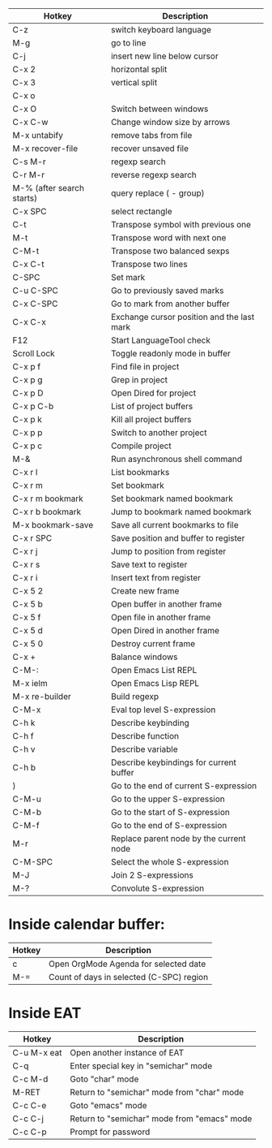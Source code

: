 |---------------------------+--------------------------------------------|
| Hotkey                    | Description                                |
|---------------------------+--------------------------------------------|
| C-z                       | switch keyboard language                   |
| M-g                       | go to line                                 |
| C-j                       | insert new line below cursor               |
| C-x 2                     | horizontal split                           |
| C-x 3                     | vertical split                             |
| C-x o                     |                                            |
| C-x O                     | Switch between windows                     |
| C-x C-w                   | Change window size by arrows               |
| M-x untabify              | remove tabs from file                      |
| M-x recover-file          | recover unsaved file                       |
| C-s M-r                   | regexp search                              |
| C-r M-r                   | reverse regexp search                      |
| M-% (after search starts) | query replace (\(\) - group)               |
| C-x SPC                   | select rectangle                           |
|---------------------------+--------------------------------------------|
| C-t                       | Transpose symbol with previous one         |
| M-t                       | Transpose word with next one               |
| C-M-t                     | Transpose two balanced sexps               |
| C-x C-t                   | Transpose two lines                        |
|---------------------------+--------------------------------------------|
| C-SPC                     | Set mark                                   |
| C-u C-SPC                 | Go to previously saved marks               |
| C-x C-SPC                 | Go to mark from another buffer             |
| C-x C-x                   | Exchange cursor position and the last mark |
|---------------------------+--------------------------------------------|
| F12                       | Start LanguageTool check                   |
| Scroll Lock               | Toggle readonly mode in buffer             |
|---------------------------+--------------------------------------------|
| C-x p f                   | Find file in project                       |
| C-x p g                   | Grep in project                            |
| C-x p D                   | Open Dired for project                     |
| C-x p C-b                 | List of project buffers                    |
| C-x p k                   | Kill all project buffers                   |
| C-x p p                   | Switch to another project                  |
| C-x p c                   | Compile project                            |
|---------------------------+--------------------------------------------|
| M-&                       | Run asynchronous shell command             |
|---------------------------+--------------------------------------------|
| C-x r l                   | List bookmarks                             |
| C-x r m                   | Set bookmark                               |
| C-x r m bookmark          | Set bookmark named bookmark                |
| C-x r b bookmark          | Jump to bookmark named bookmark            |
| M-x bookmark-save         | Save all current bookmarks to file         |
|---------------------------+--------------------------------------------|
| C-x r SPC                 | Save position and buffer to register       |
| C-x r j                   | Jump to position from register             |
| C-x r s                   | Save text to register                      |
| C-x r i                   | Insert text from register                  |
|---------------------------+--------------------------------------------|
| C-x 5 2                   | Create new frame                           |
| C-x 5 b                   | Open buffer in another frame               |
| C-x 5 f                   | Open file in another frame                 |
| C-x 5 d                   | Open Dired in another frame                |
| C-x 5 0                   | Destroy current frame                      |
|---------------------------+--------------------------------------------|
| C-x +                     | Balance windows                            |
|---------------------------+--------------------------------------------|
| C-M-:                     | Open Emacs List REPL                       |
| M-x ielm                  | Open Emacs Lisp REPL                       |
| M-x re-builder            | Build regexp                               |
| C-M-x                     | Eval top level S-expression                |
| C-h k                     | Describe keybinding                        |
| C-h f                     | Describe function                          |
| C-h v                     | Describe variable                          |
| C-h b                     | Describe keybindings for current buffer    |
| )                         | Go to the end of current S-expression      |
| C-M-u                     | Go to the upper S-expression               |
| C-M-b                     | Go to the start of S-expression            |
| C-M-f                     | Go to the end of S-expression              |
| M-r                       | Replace parent node by the current node    |
| C-M-SPC                   | Select the whole S-expression              |
| M-J                       | Join 2 S-expressions                       |
| M-?                       | Convolute S-expression                     |
|---------------------------+--------------------------------------------|

* Inside calendar buffer:

|--------+------------------------------------------|
| Hotkey | Description                              |
|--------+------------------------------------------|
| c      | Open OrgMode Agenda for selected date    |
| M-=    | Count of days in selected (C-SPC) region |
|--------+------------------------------------------|

* Inside EAT

|-------------+---------------------------------------------|
| Hotkey      | Description                                 |
|-------------+---------------------------------------------|
| C-u M-x eat | Open another instance of EAT                |
| C-q         | Enter special key in "semichar" mode        |
| C-c M-d     | Goto "char" mode                            |
| M-RET       | Return to "semichar" mode from "char" mode  |
| C-c C-e     | Goto "emacs" mode                           |
| C-c C-j     | Return to "semichar" mode from "emacs" mode |
| C-c C-p     | Prompt for password                         |
|-------------+---------------------------------------------|
